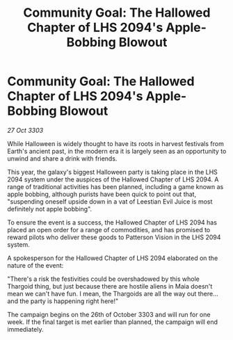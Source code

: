 :PROPERTIES:
:ID:       4503c8c9-c2cc-4d11-bb6c-ca71a2e953ff
:END:
#+title: Community Goal: The Hallowed Chapter of LHS 2094's Apple-Bobbing Blowout
#+filetags: :Thargoid:3303:galnet:

* Community Goal: The Hallowed Chapter of LHS 2094's Apple-Bobbing Blowout

/27 Oct 3303/

While Halloween is widely thought to have its roots in harvest festivals from Earth's ancient past, in the modern era it is largely seen as an opportunity to unwind and share a drink with friends. 

This year, the galaxy's biggest Halloween party is taking place in the LHS 2094 system under the auspices of the Hallowed Chapter of LHS 2094. A range of traditional activities has been planned, including a game known as apple bobbing, although purists have been quick to point out that, "suspending oneself upside down in a vat of Leestian Evil Juice is most definitely not apple bobbing". 

To ensure the event is a success, the Hallowed Chapter of LHS 2094 has placed an open order for a range of commodities, and has promised to reward pilots who deliver these goods to Patterson Vision in the LHS 2094 system. 

A spokesperson for the Hallowed Chapter of LHS 2094 elaborated on the nature of the event: 

"There's a risk the festivities could be overshadowed by this whole Thargoid thing, but just because there are hostile aliens in Maia doesn't mean we can't have fun. I mean, the Thargoids are all the way out there...and the party is happening right here!" 

The campaign begins on the 26th of October 3303 and will run for one week. If the final target is met earlier than planned, the campaign will end immediately.
